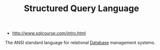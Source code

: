 #+TITLE: Structured Query Language
#+ID: a0e844c9-ec8d-4f27-b9fd-7c7dfb88df7f
- http://www.sqlcourse.com/intro.html

The ANSI standard language for relational [[file:database.org][Database]] management systems.
